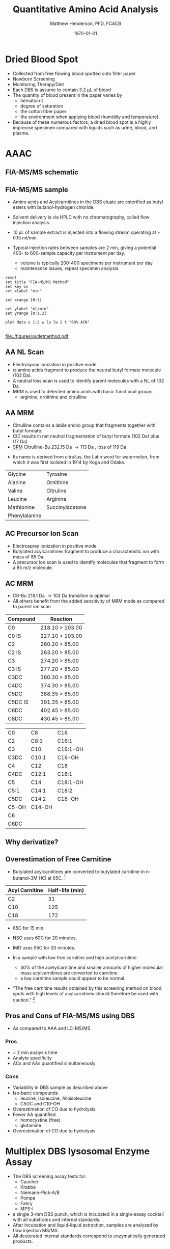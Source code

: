 #+TITLE: Quantitative Amino Acid Analysis
#+AUTHOR: Matthew Henderson, PhD, FCACB
#+DATE: \today

* Dried Blood Spot
  - Collected from free flowing blood spotted onto filter paper
  - Newborn Screening
  - Monitoring Therapy/Diet
  - Each DBS is assume to contain 3.2 \micro{}L of blood
  - The quantity of blood present in the paper varies by
    - hematocrit
    - degree of saturation
    - the cotton fiber paper
    - the environment  when applying blood (humidity and temperature).
  - Because of these numerous factors, a dried blood spot is a highly
    imprecise specimen compared with liquids such as urine, blood, and plasma.

* AAAC
** FIA-MS/MS schematic
#+BEGIN_LaTeX
\begin{center}
\begin{tikzpicture}[node distance=7em]
% nodes
\node(ms1)[ms]{MS1: Mass Filter};
\node(cc)[ms, right of=ms1]{Collision cell};
\node(ms2)[ms, right of=cc]{MS2: Mass Filter};
\node(ion)[ms, below of=ms1,yshift=3em]{Ionization};
\node(lc)[msw, below of=ion,yshift=3em]{Injection};
\node(detector)[ms, below of=ms2, yshift=3em]{Detector};
% arrows
\draw[arrow](lc) -- (ion);
\draw[arrow](ion) -- (ms1);
\draw[arrow](ms1) -- (cc);
\draw[arrow](cc) -- (ms2);
\draw[arrow](ms2) -- (detector);
\end{tikzpicture}
\end{center}
#+END_LaTeX

** Inlet table                                                     :noexport:

#+tblname: data-table
| Time |  Flow |  %A | %B |
|------+-------+-----+----|
|    0 |  1.00 | 100 |  0 |
|  0.3 | 0.095 | 100 |  0 |
|  1.2 | 0.100 | 100 |  0 |
| 1.55 | 0.500 | 100 |  0 |
| 1.85 | 0.100 | 100 |  0 |
|  2.5 | 0.100 | 100 |  0 |

** FIA-MS/MS sample 

- Amino acids and Acylcarnitines in the DBS eluate are esterified as butyl esters with butanol-hydrogen chloride.
- Solvent delivery is via HPLC with no chromatography, called flow injection analysis.
- 10 \micro{}L of sample extract is injected into a flowing stream operating at ~ 0.15 ml/min.

- Typical injection rates between samples are 2 min, giving a potential 400-
  to 600-sample capacity per instrument per day.
  - volume is typically 200-400 specimens per instrument per day
  - maintenance issues, repeat specimen analysis.

#+BEGIN_LaTeX
\centering
\schemedebug{false}
\schemestart
\chemname{\chemfig[][scale=.33]{{\color{red}R}-[::-60](<[::-60]NH_3^+)-[::60](=[::60]O)-[::-60]OH}}{\tiny \textalpha{}-amino acid}
\+
\chemname{\chemfig[][scale=.33]{HO-[::30]-[::-60]-[::60]-[::-60]}}{\tiny n-butanol}
\arrow{-U>[][{\tiny \ce{H2O}}]}
\chemname{\chemfig[][scale=.33]{{\color{red}R}-[::-60](<[::-60]NH_3^+)-[::60](=[::60]O)-[::-60]O-[::60]-[::-60]-[::60]-[::-60]}}{\tiny AA butyl ester}
\schemestop
#+END_LaTeX

#+BEGIN_LaTeX
\definesubmol{x}{-[1,.6]-[7,.6]}
\definesubmol{y}{-[7,.6]-[1,.6]}
\definesubmol{d}{!y!y-[7,.6]{\color{red}COOH}}
\definesubmol{e}{!y!y}
\centering
\schemedebug{false}
\schemestart
\chemname{\chemfig[][scale=.33]{-N^{+}([2]-)([6]-)-[1]-[7]([6]-O-([5]=O)!e)-[1]-[7]([7]=O)([1]-O^{-})}}{\tiny C5-carnitine}
\+
\chemname{\chemfig[][scale=.33]{HO!x!x}}{\tiny n-butanol}
\arrow{-U>[][{\tiny \ce{H2O}}]}
\chemname{\chemfig[][scale=.33]{-N^{+}([2]-)([6]-)-[1]-[7]([6]-O-([5]=O)!e)-[1]-[7]([6]=O)-[1,.6]O!y!y}}{\tiny C5-carnitine, butyl ester}
\schemestop
\vspace{2em}
\schemedebug{false}
\schemestart
\chemname{\chemfig[][scale=.33]{-N^{+}([2]-)([6]-)-[1]-[7]([6]-O-([5]=O)!d)-[1]-[7]([7]=O)([1]-O^{-})}}{\tiny C6DC-carnitine}
\+
\chemname{\chemfig[][scale=.33]{HO!x!x}}{\tiny n-butanol}
\arrow{-U>[][{\tiny \ce{2H2O}}]}
\chemname{\chemfig[][scale=.33]{-N^{+}([2]-)([6]-)-[1]-[7]([6]-O-([5]=O)!e-[7,.6]O!x!x)-[1]-[7]([6]=O)-[1,.6]O!y!y}}{\tiny C6DC-carnitine, butyl ester}
\schemestop 
#+END_LaTeX

#+begin_src gnuplot :var data=data-table :file ./figures/outletmethod.pdf
reset
set title "FIA-MS/MS Method"
set key on
set xlabel "min"

set xrange [0:3]

set ylabel "ml/min"
set yrange [0:1.2]

plot data u 1:2 w lp lw 2 t "80% ACN"

#+end_src

#+ATTR_LATEX: :width 0.7\textwidth
#+RESULTS:
[[file:./figures/outletmethod.pdf]]    

** AA NL Scan
- Electrospray ionization in positive mode
- \alpha{}-amino acids fragment to produce the neutral butyl formate molecule (102 Da). 
- A neutral loss scan is used to identify parent molecules with a NL of 102 Da.
- MRM is used to detected amino acids with basic functional groups
  - arginine, ornithine and citrulline

#+BEGIN_LaTeX
\centering
\schemedebug{false}
\schemestart
\chemname{\chemfig[][scale=.33]{{\color{red}R}-[::-60](<[::-60]NH_3^+)-[::60](=[::60]O)-[::-60]O-[::60]-[::-60]-[::60]-[::-60]}}{\tiny AA butyl ester}
\arrow{->[{\tiny fragmentation}]}
\chemname{\chemfig[][scale=.33]{{\color{red}R}-[::60]=NH_2^{+}}}{\tiny fragment}
\+
\chemname{\chemfig[][scale=.33]{H-[::60](=[::60]O)-[::-60]O-[::60]-[::-60]-[::60]-[::-60]}}{\tiny butyl formate (102 Da)}
\schemestop
#+END_LaTeX

** AA MRM

- Citrulline contains a labile amino group that fragments together with butyl formate.
- CID results in net neutral fragmentation of butyl formate (102 Da) plus \ce{NH3} (17 Da)
- [[https://en.wikipedia.org/wiki/Selected_reaction_monitoring][SRM]] Citrulline-Bu 232.15 Da \to 113 Da , loss of 119 Da  

#+BEGIN_LaTeX
\centering
\schemedebug{false}
\schemestart
\chemname{\chemfig[][scale=.33]{H_2N-[::30,,2,](=[::60]O)-[::-60]NH-[::60]-[::-60]-[::60]-[::-60](<[::-60]NH_3^+)-[::60](=[::60]O)-[::-60]OH}}{\tiny citrulline 175 Da}
\+
\chemname{\chemfig[][scale=.33]{HO-[::30]-[::-60]-[::60]-[::-60]}}{\tiny n-butanol 74 Da}
\arrow{-U>[][{\tiny \ce{H2O}}]}
\chemname{\chemfig[][scale=.33]{H_2N-[::30,,2,](=[::60]O)-[::-60]NH-[::60]-[::-60]-[::60]-[::-60](<[::-60]NH_3^+)-[::60](=[::60]O)-[::-60]O-[::60]-[::-60]-[::60]-[::-60]}}{\tiny 232 Da}
\schemestop
#+END_LaTeX



#+BEGIN_LaTeX
\centering
\schemedebug{false}
\schemestart
\chemname{\chemfig[][scale=.33]{H_2N-[::60]-[::-60]-[::60]-[::-60]-[::60]N=O=C}}{\tiny 113 Da}
\+
\chemname{\chemfig[][scale=.33]{H-[::60](=[::60]O)-[::-60]O-[::60]-[::-60]-[::60]-[::-60]}}{\tiny 102 Da}
\+
\chemname{\chemfig[][scale=.43]{NH_3}}{\tiny 17 Da}
\schemestop
#+END_LaTeX

- Its name is derived from citrullus, the Latin word for watermelon, from which it was first isolated in 1914 by Koga and Odake. 

#+CAPTION[]:Quantified Amino Acids
#+NAME: tab:aa
| Glycine       | Tyrosine                    |
| Alanine       | Ornithine                   |
| Valine        | Citruline                   |
| Leucine       | Arginine                    |
| Methionine    | \color{blue}Succinylacetone |
| Phenylalanine |                             |

** AC Precursor Ion Scan
- Electrospray ionization in positive mode
- Butylated acylcarnitines fragment to produce a characteristic ion with mass of 85 Da. 
- A precursor ion scan is used to identify molecules that fragment to form a 85 m/z molecule.

#+BEGIN_LaTeX
\definesubmol{x}{-[1,.6]-[7,.6]}
\centering
 \chemname{\chemfig[][scale=.33]{H_{3}C-N^{+}([2]-CH_3)([6]-CH_{3})-CH_2-C([2]-H)([6]-O-C([0]=O)-{\color{red}R})-CH_2-C([2]=O)-O-CH_2-CH_2-CH_2-CH_3}}{\tiny acylcarnitine, butyl ester}

\vspace{2.5em}

 \chemname{\chemfig[][scale=.33]{H_{3}C-N([1]-CH_3)([7]-CH_3)}}{\tiny trimethylamine}
\hspace{2em}
\chemname{\chemfig[][scale=.33]{{\color{red}R}-C([1]=O)([7]-OH)}}{\tiny carboxylic acid}
\hspace{2em}
 \chemname{\chemfig[][scale=.33]{H!x!x}}{\tiny butyl group}
\hspace{2em}
 \chemname{\chemfig[][scale=.33]{H_{2}C^{+}-HC=CH-C([1]=O)([7]-OH)}}{\tiny 85 m/z}
#+END_LaTeX

#+BEGIN_LaTeX
\begin{center}
\begin{tikzpicture}
\node[box](ms1)[]{};
\node[label](ms1u)[above=of ms1,yshift=-3em]{MS1};
\node[label](ms1l)[below=of ms1,yshift=3em]{scanning};
\node[box](cc)[right= of ms1]{};
\node[label](ccu)[above=of cc,yshift=-3em]{Collision cell};
\node[label](ccl)[below=of cc,yshift=3em]{fragmentation};
\node[box](ms2)[right= of cc]{};
\node[label](ms2u)[above=of ms2,yshift=-3em]{MS2};
\node[label](ms2l)[below=of ms2,yshift=3em]{85 m/z};
\draw[->](ms1) -- (cc);
\draw[->](cc) -- (ms2);

%ms1
\draw [gray,->, decorate,decoration=snake] (-.8,0.5) -- (.8,0.5);
\draw [gray,->, decorate,decoration=snake] (-.8,0.25) -- (.8,0.25);
\draw [blue, ->,decorate,decoration=snake] (-.8, 0) -- (.8,0);
\draw [gray,->, decorate,decoration=snake] (-.8,-0.25) -- (.8,-0.25);
\draw [gray,->,decorate,decoration=snake] (-.8,-0.5) -- (.8,-0.5);

%cc
\draw [blue,->,decorate,decoration=snake] (2.1, 0) -- (2.4,0);
\fill (2.6,0) circle (0.1); 
\draw [gray,->,decorate,decoration=snake] (2.8, 0) -- (3.8,0.5);
\draw [red, ->,decorate,decoration=snake] (2.8, 0) -- (3.8,0);
\draw [gray,->,decorate,decoration=snake] (2.8, 0) -- (3.8,-0.5);

%ms2
\draw [red,->,decorate,decoration=snake] (5.1, 0) -- (6.8,0);
\end{tikzpicture}
\end{center}
#+END_LaTeX

** AC MRM 

- C0-Bu 218.1 Da \to 103 Da transition is optimal
- All others benefit from the added sensitivity of MRM mode as compared to parent ion scan

#+CAPTION[]:MRM is used to detected selected acylcarnitines
#+NAME: tab:mrnac
| Compound | Reaction        |
|----------+-----------------|
| C0       | 218.10 > 103.00 |
| C0 IS    | 227.10 > 103.00 |
| C2       | 260.20 > 85.00  |
| C2 IS    | 263.20 > 85.00  |
| C3       | 274.20 > 85.00  |
| C3 IS    | 277.20 > 85.00  |
| C3DC     | 360.30 > 85.00  |
| C4DC     | 374.30 > 85.00  |
| C5DC     | 388.35 > 85.00  |
| C5DC IS  | 391.35 > 85.00  |
| C6DC     | 402.45 > 85.00  |
| C8DC     | 430.45 > 85.00  |

#+CAPTION[]: Quantified Acylcarnitines
#+NAME: tab:ac
| C0    | C8     | C16      |
| C2    | C8:1   | C16:1    |
| C3    | C10    | C16:1-OH |
| C3DC  | C10:1  | C16-OH   |
| C4    | C12    | C18      |
| C4DC  | C12:1  | C18:1    |
| C5    | C14    | C18:1-OH |
| C5:1  | C14:1  | C18:2    |
| C5DC  | C14:2  | C18-OH   |
| C5-OH | C14-OH |          |
| C6    |        |          |
| C6DC  |        |          |

** Why derivatize?

[[./figures/ionization.png]]

** Overestimation of Free Carnitine
- Butylated acylcarnitines are converted to butylated carnitine in
  n-butanol-3M HCl at 65\degree{}C. [fn:johnson]

| Acyl Carnitine | Half-life (min) |
|----------------+-----------------|
| C2             |              31 |
| C10            |             125 |
| C18            |             172 |

- 65\degree{}C for 15 min.  
- NSO uses 60\degree{}C for 20 minutes.
- IMD uses 55\degree{}C for 20 minutes.

- In a sample with low free carnitine and high acetylcarnitine.
  - 30% of the acetylcarnitine and smaller amounts of higher
    molecular mass acylcarnitines are converted to carnitine
  - a low carnitine sample could appear to be normal.
- "The free carnitine results obtained by this screening method on
  blood spots with high levels of acylcarnitines should therefore be
  used with caution." [fn:johnson]

[fn:johnson] Johnson, D. W. (1999). Inaccurate measurement of free
carnitine by the electrospray tandem mass spectrometry screening
method for blood spots. Journal of Inherited Metabolic Disease, 22(2),
201–202. 

** Pros and Cons of FIA-MS/MS using DBS
- As compared to AAA and LC-MS/MS 
*** Pros
- ~ 2 min analysis time
- Analyte specificity
- ACs and AAs quantified simultaneously

*** Cons
- Variability in DBS sample as described above
- Iso-baric compounds
  - leucine, Isoleucine, Alloisoleucine
  - C5DC and C10-OH
- Overestimation of CO due to hydrolysis
- Fewer AA quantified
  - homocystine (free)
  - glutamine
- Overestimation of CO due to hydrolysis
* Multiplex DBS lysosomal Enzyme Assay
- The DBS screening assay tests for:
  - Gaucher
  - Krabbe
  - Niemann-Pick-A/B
  - Pompe
  - Fabry
  - MPS-I
- a single 3-mm DBS punch, which is incubated in a single-assay
  cocktail with all substrates and internal standards.
- After incubation and liquid-liquid extraction, samples are analyzed by flow injection MS/MS.
- All deuterated internal standards correspond to enzymatically generated products.
* Biotinidase
* GALT
